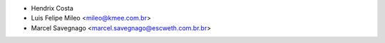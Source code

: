 * Hendrix Costa
* Luis Felipe Mileo <mileo@kmee.com.br>
* Marcel Savegnago <marcel.savegnago@escweth.com.br.br>
